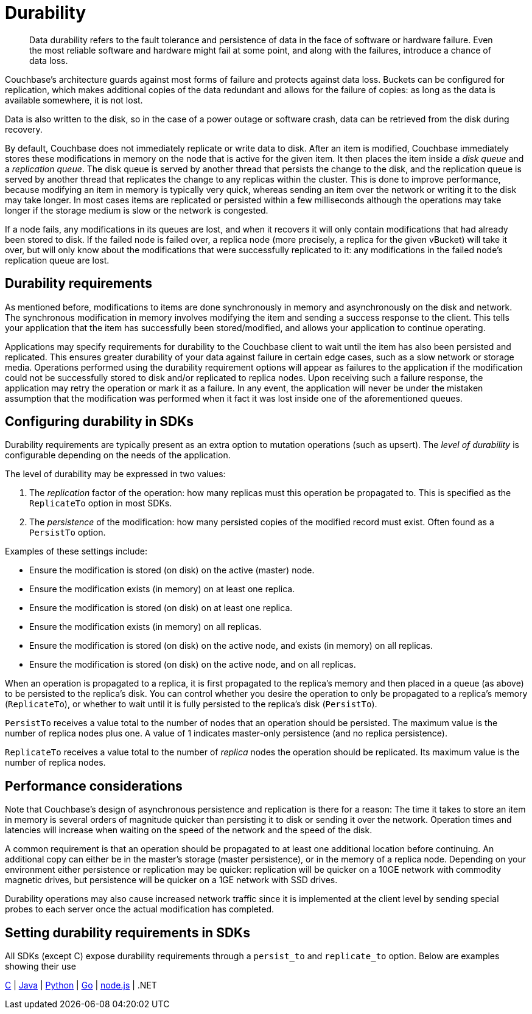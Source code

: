 [#concept_gyg_14s_zs]
= Durability

[abstract]
Data durability refers to the fault tolerance and persistence of data in the face of software or hardware failure.
Even the most reliable software and hardware might fail at some point, and along with the failures, introduce a chance of data loss.

Couchbase’s architecture guards against most forms of failure and protects against data loss.
Buckets can be configured for replication, which makes additional copies of the data redundant and allows for the failure of copies: as long as the data is available somewhere, it is not lost.

Data is also written to the disk, so in the case of a power outage or software crash, data can be retrieved from the disk during recovery.

By default, Couchbase does not immediately replicate or write data to disk.
After an item is modified, Couchbase immediately stores these modifications in memory on the node that is active for the given item.
It then places the item inside a [.term]_disk queue_ and a [.term]_replication queue_.
The disk queue is served by another thread that persists the change to the disk, and the replication queue is served by another thread that replicates the change to any replicas within the cluster.
This is done to improve performance, because modifying an item in memory is typically very quick, whereas sending an item over the network or writing it to the disk may take longer.
In most cases items are replicated or persisted within a few milliseconds although the operations may take longer if the storage medium is slow or the network is congested.

If a node fails, any modifications in its queues are lost, and when it recovers it will only contain modifications that had already been stored to disk.
If the failed node is failed over, a replica node (more precisely, a replica for the given vBucket) will take it over, but will only know about the modifications that were successfully replicated to it: any modifications in the failed node’s replication queue are lost.

== Durability requirements

As mentioned before, modifications to items are done synchronously in memory and asynchronously on the disk and network.
The synchronous modification in memory involves modifying the item and sending a success response to the client.
This tells your application that the item has successfully been stored/modified, and allows your application to continue operating.

Applications may specify requirements for durability to the Couchbase client to wait until the item has also been persisted and replicated.
This ensures greater durability of your data against failure in certain edge cases, such as a slow network or storage media.
Operations performed using the durability requirement options will appear as failures to the application if the modification could not be successfully stored to disk and/or replicated to replica nodes.
Upon receiving such a failure response, the application may retry the operation or mark it as a failure.
In any event, the application will never be under the mistaken assumption that the modification was performed when it fact it was lost inside one of the aforementioned queues.

== Configuring durability in SDKs

Durability requirements are typically present as an extra option to mutation operations (such as upsert).
The [.term]_level of durability_ is configurable depending on the needs of the application.

The level of durability may be expressed in two values:

[#ol_tzb_w4s_zs]
. The _replication_ factor of the operation: how many replicas must this operation be propagated to.
This is specified as the `ReplicateTo` option in most SDKs.
. The [.term]_persistence_ of the modification: how many persisted copies of the modified record must exist.
Often found as a `PersistTo` option.

Examples of these settings include:

[#ul_h5y_z4s_zs]
* Ensure the modification is stored (on disk) on the active (master) node.
* Ensure the modification exists (in memory) on at least one replica.
* Ensure the modification is stored (on disk) on at least one replica.
* Ensure the modification exists (in memory) on all replicas.
* Ensure the modification is stored (on disk) on the active node, and exists (in memory) on all replicas.
* Ensure the modification is stored (on disk) on the active node, and on all replicas.

When an operation is propagated to a replica, it is first propagated to the replica’s memory and then placed in a queue (as above) to be persisted to the replica’s disk.
You can control whether you desire the operation to only be propagated to a replica’s memory (`ReplicateTo`), or whether to wait until it is fully persisted to the replica’s disk (`PersistTo`).

[.option]`PersistTo` receives a value total to the number of nodes that an operation should be persisted.
The maximum value is the number of replica nodes plus one.
A value of 1 indicates master-only persistence (and no replica persistence).

[.option]`ReplicateTo` receives a value total to the number of _replica_ nodes the operation should be replicated.
Its maximum value is the number of replica nodes.

== Performance considerations

Note that Couchbase’s design of asynchronous persistence and replication is there for a reason: The time it takes to store an item in memory is several orders of magnitude quicker than persisting it to disk or sending it over the network.
Operation times and latencies will increase when waiting on the speed of the network and the speed of the disk.

A common requirement is that an operation should be propagated to at least one additional location before continuing.
An additional copy can either be in the master’s storage (master persistence), or in the memory of a replica node.
Depending on your environment either persistence or replication may be quicker: replication will be quicker on a 10GE network with commodity magnetic drives, but persistence will be quicker on a 1GE network with SSD drives.

Durability operations may also cause increased network traffic since it is implemented at the client level by sending special probes to each server once the actual modification has completed.

== Setting durability requirements in SDKs

All SDKs (except C) expose durability requirements through a `persist_to` and `replicate_to` option.
Below are examples showing their use

https://github.com/couchbaselabs/devguide-examples/blob/master/c/durability.cc[C] | https://github.com/couchbaselabs/devguide-examples/blob/master/java/src/main/java/com/couchbase/devguide/Durability.java[Java] | https://github.com/couchbaselabs/devguide-examples/blob/master/python/durability.py[Python] | https://github.com/couchbaselabs/devguide-examples/blob/master/go/durability.go[Go] | https://github.com/couchbaselabs/devguide-examples/blob/master/nodejs/durability.js[node.js] | .NET
